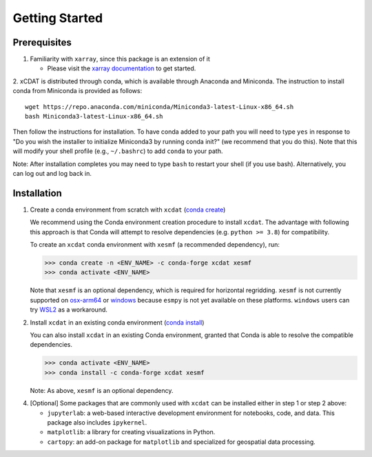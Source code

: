 .. highlight:: shell

===============
Getting Started
===============

Prerequisites
-------------

1. Familiarity with ``xarray``, since this package is an extension of it

   - Please visit the `xarray documentation`_ to get started.

2. xCDAT is distributed through conda, which is available through Anaconda and Miniconda.
The instruction to install conda from Miniconda is provided as follows:

::

   wget https://repo.anaconda.com/miniconda/Miniconda3-latest-Linux-x86_64.sh
   bash Miniconda3-latest-Linux-x86_64.sh

Then follow the instructions for installation. To have conda added to
your path you will need to type ``yes`` in response to "Do you wish the
installer to initialize Miniconda3 by running conda init?" (we recommend
that you do this). Note that this will modify your shell profile (e.g.,
``~/.bashrc``) to add ``conda`` to your path.

Note: After installation completes you may need to type ``bash`` to
restart your shell (if you use bash). Alternatively, you can log out and
log back in.

.. _xarray documentation: https://docs.xarray.dev/en/stable/getting-started-guide/index.html

Installation
------------

1. Create a conda environment from scratch with ``xcdat`` (`conda create`_)

   We recommend using the Conda environment creation procedure to install ``xcdat``.
   The advantage with following this approach is that Conda will attempt to resolve
   dependencies (e.g. ``python >= 3.8``) for compatibility.

   To create an ``xcdat`` conda environment with ``xesmf`` (a recommended dependency),
   run:

   .. code-block:: console

       >>> conda create -n <ENV_NAME> -c conda-forge xcdat xesmf
       >>> conda activate <ENV_NAME>

   Note that ``xesmf`` is an optional dependency, which is required for horizontal
   regridding. ``xesmf`` is not currently supported on `osx-arm64`_ or `windows`_
   because ``esmpy`` is not yet available on these platforms. ``windows`` users can
   try `WSL2`_ as a workaround.

2. Install ``xcdat`` in an existing conda environment (`conda install`_)

   You can also install ``xcdat`` in an existing Conda environment, granted that Conda
   is able to resolve the compatible dependencies.

   .. code-block:: console

       >>> conda activate <ENV_NAME>
       >>> conda install -c conda-forge xcdat xesmf

   Note: As above, ``xesmf`` is an optional dependency.

.. _windows: https://github.com/conda-forge/esmf-feedstock/issues/64
.. _osx-arm64: https://github.com/conda-forge/esmf-feedstock/issues/74
.. _WSL2: https://docs.microsoft.com/en-us/windows/wsl/install

4. [Optional] Some packages that are commonly used with ``xcdat`` can be installed
   either in step 1 or step 2 above:

   - ``jupyterlab``: a web-based interactive development environment for notebooks,
     code, and data. This package also includes ``ipykernel``.
   - ``matplotlib``: a library for creating visualizations in Python.
   - ``cartopy``: an add-on package for ``matplotlib`` and specialized for geospatial data processing.

.. _conda create: https://docs.conda.io/projects/conda/en/latest/commands/create.html?highlight=create
.. _conda install: https://docs.conda.io/projects/conda/en/latest/commands/install.html?highlight=install
